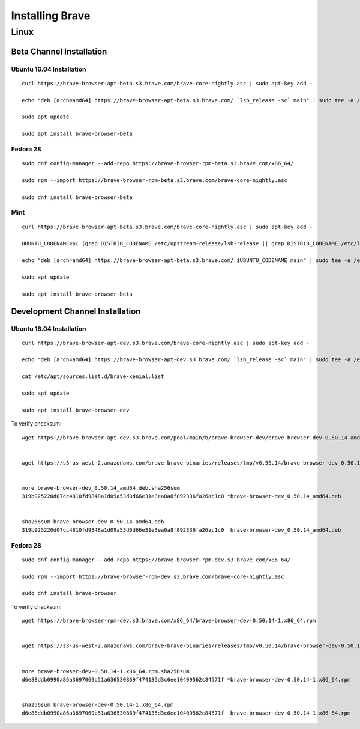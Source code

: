 Installing Brave
################

Linux
*****

Beta Channel Installation
================================

.. highlight:: console

Ubuntu 16.04 Installation
-------------------------
::

    curl https://brave-browser-apt-beta.s3.brave.com/brave-core-nightly.asc | sudo apt-key add -

    echo "deb [arch=amd64] https://brave-browser-apt-beta.s3.brave.com/ `lsb_release -sc` main" | sudo tee -a /etc/apt/sources.list.d/brave-`lsb_release -sc`.list

    sudo apt update

    sudo apt install brave-browser-beta


Fedora 28
---------
::

    sudo dnf config-manager --add-repo https://brave-browser-rpm-beta.s3.brave.com/x86_64/

    sudo rpm --import https://brave-browser-rpm-beta.s3.brave.com/brave-core-nightly.asc

    sudo dnf install brave-browser-beta


Mint
----
::

    curl https://brave-browser-apt-beta.s3.brave.com/brave-core-nightly.asc | sudo apt-key add -

    UBUNTU_CODENAME=$( (grep DISTRIB_CODENAME /etc/upstream-release/lsb-release || grep DISTRIB_CODENAME /etc/lsb-release) 2>/dev/null | cut -d'=' -f2 )

    echo "deb [arch=amd64] https://brave-browser-apt-beta.s3.brave.com/ $UBUNTU_CODENAME main" | sudo tee -a /etc/apt/sources.list.d/brave-$UBUNTU_CODENAME.list

    sudo apt update

    sudo apt install brave-browser-beta


Development Channel Installation
================================

.. highlight:: console

Ubuntu 16.04 Installation
-------------------------
::

    curl https://brave-browser-apt-dev.s3.brave.com/brave-core-nightly.asc | sudo apt-key add -

    echo "deb [arch=amd64] https://brave-browser-apt-dev.s3.brave.com/ `lsb_release -sc` main" | sudo tee -a /etc/apt/sources.list.d/brave-`lsb_release -sc`.list

    cat /etc/apt/sources.list.d/brave-xenial.list

    sudo apt update

    sudo apt install brave-browser-dev

To verify checksum::

    wget https://brave-browser-apt-dev.s3.brave.com/pool/main/b/brave-browser-dev/brave-browser-dev_0.50.14_amd64.deb


    wget https://s3-us-west-2.amazonaws.com/brave-brave-binaries/releases/tmp/v0.50.14/brave-browser-dev_0.50.14_amd64.deb.sha256sum


    more brave-browser-dev_0.50.14_amd64.deb.sha256sum
    319b925220d07cc4810fd9848a1d09a53d0d66e31e3ea0a8f892336fa26ac1c0 *brave-browser-dev_0.50.14_amd64.deb


    sha256sum brave-browser-dev_0.50.14_amd64.deb
    319b925220d07cc4810fd9848a1d09a53d0d66e31e3ea0a8f892336fa26ac1c0  brave-browser-dev_0.50.14_amd64.deb


Fedora 28
---------
::

    sudo dnf config-manager --add-repo https://brave-browser-rpm-dev.s3.brave.com/x86_64/

    sudo rpm --import https://brave-browser-rpm-dev.s3.brave.com/brave-core-nightly.asc

    sudo dnf install brave-browser

To verify checksum::

    wget https://brave-browser-rpm-dev.s3.brave.com/x86_64/brave-browser-dev-0.50.14-1.x86_64.rpm


    wget https://s3-us-west-2.amazonaws.com/brave-brave-binaries/releases/tmp/v0.50.14/brave-browser-dev-0.50.14-1.x86_64.rpm.sha256sum


    more brave-browser-dev-0.50.14-1.x86_64.rpm.sha256sum
    d6e88ddb0990a86a3697069b51a636530869f474135d3c6ee10409562c84571f *brave-browser-dev-0.50.14-1.x86_64.rpm


    sha256sum brave-browser-dev-0.50.14-1.x86_64.rpm
    d6e88ddb0990a86a3697069b51a636530869f474135d3c6ee10409562c84571f  brave-browser-dev-0.50.14-1.x86_64.rpm
